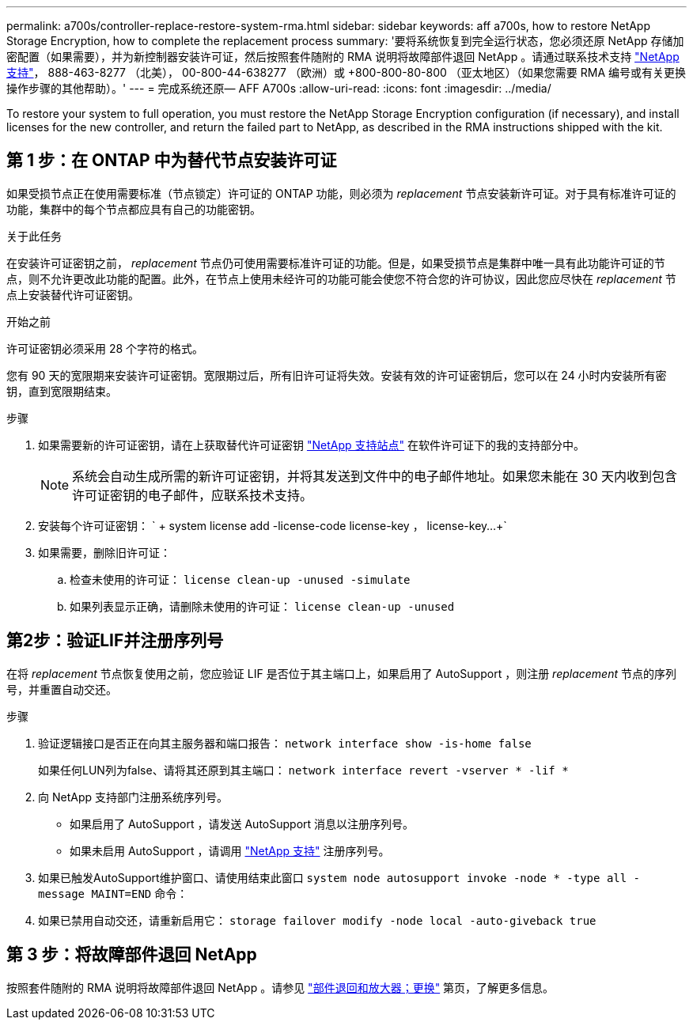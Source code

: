 ---
permalink: a700s/controller-replace-restore-system-rma.html 
sidebar: sidebar 
keywords: aff a700s, how to restore NetApp Storage Encryption, how to complete the replacement process 
summary: '要将系统恢复到完全运行状态，您必须还原 NetApp 存储加密配置（如果需要），并为新控制器安装许可证，然后按照套件随附的 RMA 说明将故障部件退回 NetApp 。请通过联系技术支持 https://mysupport.netapp.com/site/global/dashboard["NetApp 支持"]， 888-463-8277 （北美）， 00-800-44-638277 （欧洲）或 +800-800-80-800 （亚太地区）（如果您需要 RMA 编号或有关更换操作步骤的其他帮助）。' 
---
= 完成系统还原— AFF A700s
:allow-uri-read: 
:icons: font
:imagesdir: ../media/


[role="lead"]
To restore your system to full operation, you must restore the NetApp Storage Encryption configuration (if necessary), and install licenses for the new controller, and return the failed part to NetApp, as described in the RMA instructions shipped with the kit.



== 第 1 步：在 ONTAP 中为替代节点安装许可证

如果受损节点正在使用需要标准（节点锁定）许可证的 ONTAP 功能，则必须为 _replacement_ 节点安装新许可证。对于具有标准许可证的功能，集群中的每个节点都应具有自己的功能密钥。

.关于此任务
在安装许可证密钥之前， _replacement_ 节点仍可使用需要标准许可证的功能。但是，如果受损节点是集群中唯一具有此功能许可证的节点，则不允许更改此功能的配置。此外，在节点上使用未经许可的功能可能会使您不符合您的许可协议，因此您应尽快在 _replacement_ 节点上安装替代许可证密钥。

.开始之前
许可证密钥必须采用 28 个字符的格式。

您有 90 天的宽限期来安装许可证密钥。宽限期过后，所有旧许可证将失效。安装有效的许可证密钥后，您可以在 24 小时内安装所有密钥，直到宽限期结束。

.步骤
. 如果需要新的许可证密钥，请在上获取替代许可证密钥 https://mysupport.netapp.com/site/global/dashboard["NetApp 支持站点"] 在软件许可证下的我的支持部分中。
+

NOTE: 系统会自动生成所需的新许可证密钥，并将其发送到文件中的电子邮件地址。如果您未能在 30 天内收到包含许可证密钥的电子邮件，应联系技术支持。

. 安装每个许可证密钥： ` + system license add -license-code license-key ， license-key...+`
. 如果需要，删除旧许可证：
+
.. 检查未使用的许可证： `license clean-up -unused -simulate`
.. 如果列表显示正确，请删除未使用的许可证： `license clean-up -unused`






== 第2步：验证LIF并注册序列号

在将 _replacement_ 节点恢复使用之前，您应验证 LIF 是否位于其主端口上，如果启用了 AutoSupport ，则注册 _replacement_ 节点的序列号，并重置自动交还。

.步骤
. 验证逻辑接口是否正在向其主服务器和端口报告： `network interface show -is-home false`
+
如果任何LUN列为false、请将其还原到其主端口： `network interface revert -vserver * -lif *`

. 向 NetApp 支持部门注册系统序列号。
+
** 如果启用了 AutoSupport ，请发送 AutoSupport 消息以注册序列号。
** 如果未启用 AutoSupport ，请调用 https://mysupport.netapp.com["NetApp 支持"] 注册序列号。


. 如果已触发AutoSupport维护窗口、请使用结束此窗口 `system node autosupport invoke -node * -type all -message MAINT=END` 命令：
. 如果已禁用自动交还，请重新启用它： `storage failover modify -node local -auto-giveback true`




== 第 3 步：将故障部件退回 NetApp

按照套件随附的 RMA 说明将故障部件退回 NetApp 。请参见 https://mysupport.netapp.com/site/info/rma["部件退回和放大器；更换"] 第页，了解更多信息。
